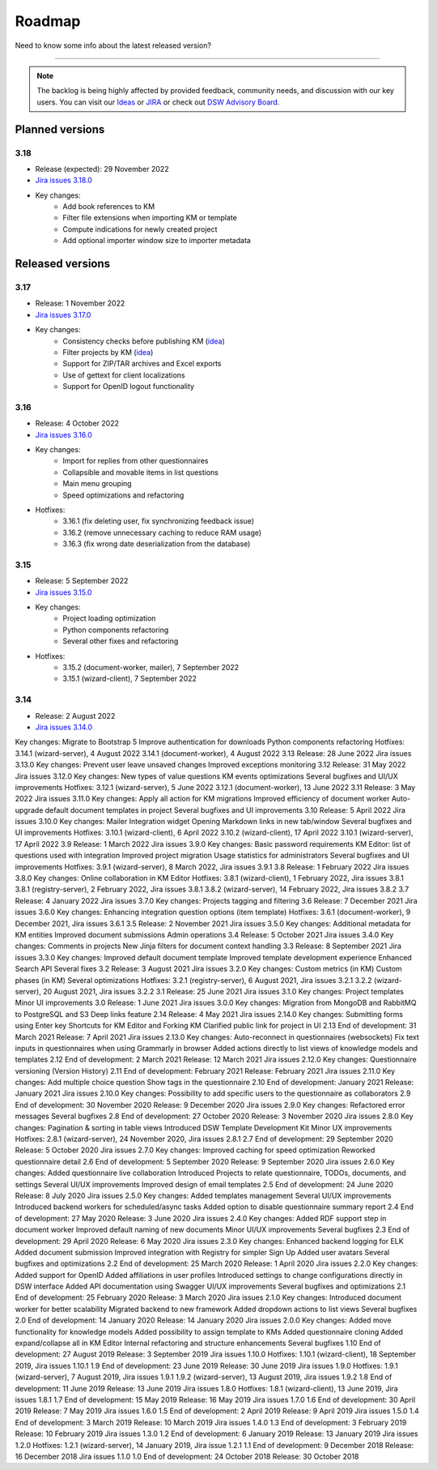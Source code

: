 *******
Roadmap
*******

Need to know some info about the latest released version?

----

.. NOTE::

     The backlog is being highly affected by provided feedback, community needs, and discussion with our key users. You can visit our `Ideas <https://ideas.ds-wizard.org/>`__ or `JIRA <https://ds-wizard.atlassian.net/jira/software/c/projects/DSW/issues/?filter=allopenissues>`__ or check out `DSW Advisory Board <https://ds-wizard.org/about.html>`__.

Planned versions
================

3.18
----

* Release (expected): 29 November 2022
* `Jira issues 3.18.0 <https://ds-wizard.atlassian.net/browse/DSW-1560?jql=project%20%3D%20DSW%20AND%20fixVersion%20%3D%203.18.0%20ORDER%20BY%20priority%20DESC>`__
* Key changes:
    * Add book references to KM
    * Filter file extensions when importing KM or template
    * Compute indications for newly created project
    * Add optional importer window size to importer metadata

Released versions
=================

3.17
----

* Release: 1 November 2022
* `Jira issues 3.17.0 <https://ds-wizard.atlassian.net/browse/DSW-1463?jql=project%20%3D%20DSW%20AND%20fixVersion%20%3D%203.16.0%20ORDER%20BY%20priority%20DESC>`__
* Key changes:
    * Consistency checks before publishing KM (`idea <https://ideas.ds-wizard.org/posts/77/check-some-consistency-before-publishing-new-km>`__)
    * Filter projects by KM (`idea <https://ideas.ds-wizard.org/posts/87/filter-projects-by-km>`__)
    * Support for ZIP/TAR archives and Excel exports
    * Use of gettext for client localizations
    * Support for OpenID logout functionality

3.16
----

* Release: 4 October 2022
* `Jira issues 3.16.0 <https://ds-wizard.atlassian.net/browse/DSW-1434?jql=project%20%3D%20DSW%20AND%20fixVersion%20%3D%203.15.0%20ORDER%20BY%20priority%20DESC>`__
* Key changes:
    * Import for replies from other questionnaires
    * Collapsible and movable items in list questions
    * Main menu grouping
    * Speed optimizations and refactoring
* Hotfixes:
    * 3.16.1 (fix deleting user, fix synchronizing feedback issue)
    * 3.16.2 (remove unnecessary caching to reduce RAM usage)
    * 3.16.3 (fix wrong date deserialization from the database)

3.15
----

* Release: 5 September 2022
* `Jira issues 3.15.0 <https://ds-wizard.atlassian.net/browse/DSW-1434?jql=project%20%3D%20DSW%20AND%20fixVersion%20%3D%203.15.0%20ORDER%20BY%20priority%20DESC>`__
* Key changes:
    * Project loading optimization
    * Python components refactoring
    * Several other fixes and refactoring
* Hotfixes:
    * 3.15.2 (document-worker, mailer), 7 September 2022
    * 3.15.1 (wizard-client), 7 September 2022

3.14
----

* Release: 2 August 2022
* `Jira issues 3.14.0 <https://ds-wizard.atlassian.net/browse/DSW-1406?jql=project%20%3D%20DSW%20AND%20fixVersion%20%3D%203.14.0%20ORDER%20BY%20priority%20DESC>`__
Key changes:
Migrate to Bootstrap 5
Improve authentication for downloads
Python components refactoring
Hotfixes:
3.14.1 (wizard-server), 4 August 2022
3.14.1 (document-worker), 4 August 2022
3.13
Release: 28 June 2022
Jira issues 3.13.0
Key changes:
Prevent user leave unsaved changes
Improved exceptions monitoring
3.12
Release: 31 May 2022
Jira issues 3.12.0
Key changes:
New types of value questions
KM events optimizations
Several bugfixes and UI/UX improvements
Hotfixes:
3.12.1 (wizard-server), 5 June 2022
3.12.1 (document-worker), 13 June 2022
3.11
Release: 3 May 2022
Jira issues 3.11.0
Key changes:
Apply all action for KM migrations
Improved efficiency of document worker
Auto-upgrade default document templates in project
Several bugfixes and UI improvements
3.10
Release: 5 April 2022
Jira issues 3.10.0
Key changes:
Mailer
Integration widget
Opening Markdown links in new tab/window
Several bugfixes and UI improvements
Hotfixes:
3.10.1 (wizard-client), 6 April 2022
3.10.2 (wizard-client), 17 April 2022
3.10.1 (wizard-server), 17 April 2022
3.9
Release: 1 March 2022
Jira issues 3.9.0
Key changes:
Basic password requirements
KM Editor: list of questions used with integration
Improved project migration
Usage statistics for administrators
Several bugfixes and UI improvements
Hotfixes:
3.9.1 (wizard-server), 8 March 2022, Jira issues 3.9.1
3.8
Release: 1 February 2022
Jira issues 3.8.0
Key changes:
Online collaboration in KM Editor
Hotfixes:
3.8.1 (wizard-client), 1 February 2022, Jira issues 3.8.1
3.8.1 (registry-server), 2 February 2022, Jira issues 3.8.1
3.8.2 (wizard-server), 14 February 2022, Jira issues 3.8.2
3.7
Release: 4 January 2022
Jira issues 3.7.0
Key changes:
Projects tagging and filtering
3.6
Release: 7 December 2021
Jira issues 3.6.0
Key changes:
Enhancing integration question options (item template)
Hotfixes:
3.6.1 (document-worker), 9 December 2021, Jira issues 3.6.1
3.5
Release: 2 November 2021
Jira issues 3.5.0
Key changes:
Additional metadata for KM entities
Improved document submissions
Admin operations
3.4
Release: 5 October 2021
Jira issues 3.4.0
Key changes:
Comments in projects
New Jinja filters for document context handling
3.3
Release: 8 September 2021
Jira issues 3.3.0
Key changes:
Improved default document template
Improved template development experience
Enhanced Search API
Several fixes
3.2
Release: 3 August 2021
Jira issues 3.2.0
Key changes:
Custom metrics (in KM)
Custom phases (in KM)
Several optimizations
Hotfixes:
3.2.1 (registry-server), 6 August 2021, Jira issues 3.2.1
3.2.2 (wizard-server), 20 August 2021, Jira issues 3.2.2
3.1
Release: 25 June 2021
Jira issues 3.1.0
Key changes:
Project templates
Minor UI improvements
3.0
Release: 1 June 2021
Jira issues 3.0.0
Key changes:
Migration from MongoDB and RabbitMQ to PostgreSQL and S3
Deep links feature
2.14
Release: 4 May 2021
Jira issues 2.14.0
Key changes:
Submitting forms using Enter key
Shortcuts for KM Editor and Forking KM
Clarified public link for project in UI
2.13
End of development: 31 March 2021
Release: 7 April 2021
Jira issues 2.13.0
Key changes:
Auto-reconnect in questionnaires (websockets)
Fix text inputs in questionnaires when using Grammarly in browser
Added actions directly to list views of knowledge models and templates
2.12
End of development: 2 March 2021
Release: 12 March 2021
Jira issues 2.12.0
Key changes:
Questionnaire versioning (Version History)
2.11
End of development: February 2021
Release: February 2021
Jira issues 2.11.0
Key changes:
Add multiple choice question
Show tags in the questionnaire
2.10
End of development: January 2021
Release: January 2021
Jira issues 2.10.0
Key changes:
Possibility to add specific users to the questionnaire as collaborators
2.9
End of development: 30 November 2020
Release: 9 December 2020
Jira issues 2.9.0
Key changes:
Refactored error messages
Several bugfixes
2.8
End of development: 27 October 2020
Release: 3 November 2020
Jira issues 2.8.0
Key changes:
Pagination & sorting in table views
Introduced DSW Template Development Kit
Minor UX improvements
Hotfixes:
2.8.1 (wizard-server), 24 November 2020, Jira issues 2.8.1
2.7
End of development: 29 September 2020
Release: 5 October 2020
Jira issues 2.7.0
Key changes:
Improved caching for speed optimization
Reworked questionnaire detail
2.6
End of development: 5 September 2020
Release: 9 September 2020
Jira issues 2.6.0
Key changes:
Added questionnaire live collaboration
Introduced Projects to relate questionnaire, TODOs, documents, and settings
Several UI/UX improvements
Improved design of email templates
2.5
End of development: 24 June 2020
Release: 8 July 2020
Jira issues 2.5.0
Key changes:
Added templates management
Several UI/UX improvements
Introduced backend workers for scheduled/async tasks
Added option to disable questionnaire summary report
2.4
End of development: 27 May 2020
Release: 3 June 2020
Jira issues 2.4.0
Key changes:
Added RDF support step in document worker
Improved default naming of new documents
Minor UI/UX improvements
Several bugfixes
2.3
End of development: 29 April 2020
Release: 6 May 2020
Jira issues 2.3.0
Key changes:
Enhanced backend logging for ELK
Added document submission
Improved integration with Registry for simpler Sign Up
Added user avatars
Several bugfixes and optimizations
2.2
End of development: 25 March 2020
Release: 1 April 2020
Jira issues 2.2.0
Key changes:
Added support for OpenID
Added affiliations in user profiles
Introduced settings to change configurations directly in DSW interface
Added API documentation using Swagger
UI/UX improvements
Several bugfixes and optimizations
2.1
End of development: 25 February 2020
Release: 3 March 2020
Jira issues 2.1.0
Key changes:
Introduced document worker for better scalability
Migrated backend to new framework
Added dropdown actions to list views
Several bugfixes
2.0
End of development: 14 January 2020
Release: 14 January 2020
Jira issues 2.0.0
Key changes:
Added move functionality for knowledge models
Added possibility to assign template to KMs
Added questionnaire cloning
Added expand/collapse all in KM Editor
Internal refactoring and structure enhancements
Several bugfixes
1.10
End of development: 27 August 2019
Release: 3 September 2019
Jira issues 1.10.0
Hotfixes:
1.10.1 (wizard-client), 18 September 2019, Jira issues 1.10.1
1.9
End of development: 23 June 2019
Release: 30 June 2019
Jira issues 1.9.0
Hotfixes:
1.9.1 (wizard-server), 7 August 2019, Jira issues 1.9.1
1.9.2 (wizard-server), 13 August 2019, Jira issues 1.9.2
1.8
End of development: 11 June 2019
Release: 13 June 2019
Jira issues 1.8.0
Hotfixes:
1.8.1 (wizard-client), 13 June 2019, Jira issues 1.8.1
1.7
End of development: 15 May 2019
Release: 16 May 2019
Jira issues 1.7.0
1.6
End of development: 30 April 2019
Release: 7 May 2019
Jira issues 1.6.0
1.5
End of development: 2 April 2019
Release: 9 April 2019
Jira issues 1.5.0
1.4
End of development: 3 March 2019
Release: 10 March 2019
Jira issues 1.4.0
1.3
End of development: 3 February 2019
Release: 10 February 2019
Jira issues 1.3.0
1.2
End of development: 6 January 2019
Release: 13 January 2019
Jira issues 1.2.0
Hotfixes:
1.2.1 (wizard-server), 14 January 2019, Jira issue 1.2.1
1.1
End of development: 9 December 2018
Release: 16 December 2018
Jira issues 1.1.0
1.0
End of development: 24 October 2018
Release: 30 October 2018